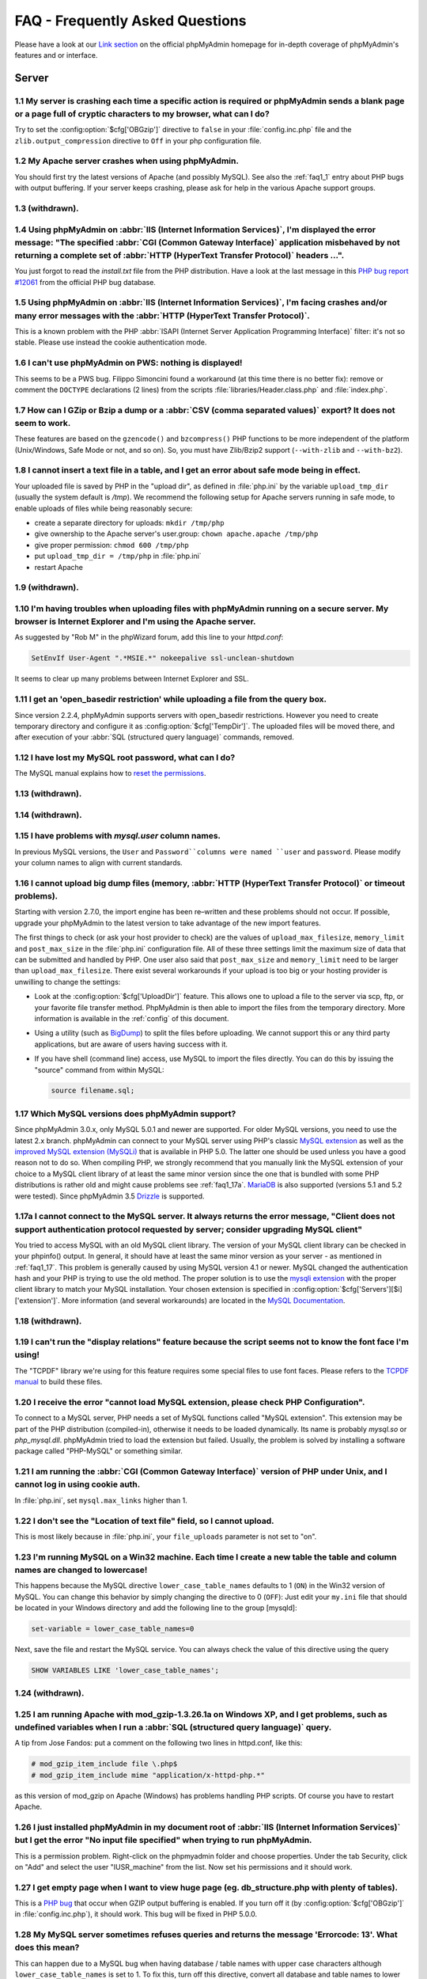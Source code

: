 .. _faq:

FAQ - Frequently Asked Questions
================================

Please have a look at our `Link section
<http://www.phpmyadmin.net/home_page/docs.php>`_ on the official
phpMyAdmin homepage for in-depth coverage of phpMyAdmin's features and
or interface.

.. _faqserver:

Server
++++++

.. _faq1_1:

1.1 My server is crashing each time a specific action is required or phpMyAdmin sends a blank page or a page full of cryptic characters to my browser, what can I do?
---------------------------------------------------------------------------------------------------------------------------------------------------------------------

Try to set the :config:option:`$cfg['OBGzip']`  directive to ``false`` in your :file:`config.inc.php` file
and the ``zlib.output_compression`` directive to ``Off`` in your php
configuration file.

.. _faq1_2:

1.2 My Apache server crashes when using phpMyAdmin.
---------------------------------------------------

You should first try the latest versions of Apache (and possibly
MySQL). See also the :ref:`faq1_1` entry about PHP bugs with output
buffering. If your server keeps crashing, please ask for help in the
various Apache support groups.

.. _faq1_3:

1.3 (withdrawn).
----------------

.. _faq1_4:

1.4 Using phpMyAdmin on :abbr:`IIS (Internet Information Services)`, I'm displayed the error message: "The specified :abbr:`CGI (Common Gateway Interface)` application misbehaved by not returning a complete set of :abbr:`HTTP (HyperText Transfer Protocol)` headers ...".
------------------------------------------------------------------------------------------------------------------------------------------------------------------------------------------------------------------------------------------------------------------------------

You just forgot to read the *install.txt* file from the PHP
distribution. Have a look at the last message in this `PHP bug report #12061
<http://bugs.php.net/bug.php?id=12061>`_ from the official PHP bug
database.

.. _faq1_5:

1.5 Using phpMyAdmin on :abbr:`IIS (Internet Information Services)`, I'm facing crashes and/or many error messages with the :abbr:`HTTP (HyperText Transfer Protocol)`.
-----------------------------------------------------------------------------------------------------------------------------------------------------------------------

This is a known problem with the PHP :abbr:`ISAPI (Internet Server
Application Programming Interface)` filter: it's not so stable. Please
use instead the cookie authentication mode.

.. _faq1_6:

1.6 I can't use phpMyAdmin on PWS: nothing is displayed!
--------------------------------------------------------

This seems to be a PWS bug. Filippo Simoncini found a workaround (at
this time there is no better fix): remove or comment the ``DOCTYPE``
declarations (2 lines) from the scripts :file:`libraries/Header.class.php`
and :file:`index.php`.

.. _faq1_7:

1.7 How can I GZip or Bzip a dump or a :abbr:`CSV (comma separated values)` export? It does not seem to work.
-------------------------------------------------------------------------------------------------------------

These features are based on the ``gzencode()`` and ``bzcompress()``
PHP functions to be more independent of the platform (Unix/Windows,
Safe Mode or not, and so on). So, you must have Zlib/Bzip2 support
(``--with-zlib`` and ``--with-bz2``).

.. _faq1_8:

1.8 I cannot insert a text file in a table, and I get an error about safe mode being in effect.
-----------------------------------------------------------------------------------------------

Your uploaded file is saved by PHP in the "upload dir", as defined in
:file:`php.ini` by the variable ``upload_tmp_dir`` (usually the system
default is */tmp*). We recommend the following setup for Apache
servers running in safe mode, to enable uploads of files while being
reasonably secure:

* create a separate directory for uploads: ``mkdir /tmp/php``
* give ownership to the Apache server's user.group: ``chown
  apache.apache /tmp/php``
* give proper permission: ``chmod 600 /tmp/php``
* put ``upload_tmp_dir = /tmp/php`` in :file:`php.ini`
* restart Apache

.. _faq1_9:

1.9 (withdrawn).
----------------

.. _faq1_10:

1.10 I'm having troubles when uploading files with phpMyAdmin running on a secure server. My browser is Internet Explorer and I'm using the Apache server.
----------------------------------------------------------------------------------------------------------------------------------------------------------

As suggested by "Rob M" in the phpWizard forum, add this line to your
*httpd.conf*:

.. code-block:: apache

    SetEnvIf User-Agent ".*MSIE.*" nokeepalive ssl-unclean-shutdown

It seems to clear up many problems between Internet Explorer and SSL.

.. _faq1_11:

1.11 I get an 'open\_basedir restriction' while uploading a file from the query box.
------------------------------------------------------------------------------------

Since version 2.2.4, phpMyAdmin supports servers with open\_basedir
restrictions. However you need to create temporary directory and
configure it as :config:option:`$cfg['TempDir']`. The uploaded files will be
moved there, and after execution of your :abbr:`SQL (structured query
language)` commands, removed.

.. _faq1_12:

1.12 I have lost my MySQL root password, what can I do?
-------------------------------------------------------

The MySQL manual explains how to `reset the permissions
<http://dev.mysql.com/doc/mysql/en/resetting-permissions.html>`_.

.. _faq1_13:

1.13 (withdrawn).
-----------------

.. _faq1_14:

1.14 (withdrawn).
-----------------

.. _faq1_15:

1.15 I have problems with *mysql.user* column names.
----------------------------------------------------

In previous MySQL versions, the ``User`` and ``Password``columns were
named ``user`` and ``password``. Please modify your column names to
align with current standards.

.. _faq1_16:

1.16 I cannot upload big dump files (memory, :abbr:`HTTP (HyperText Transfer Protocol)` or timeout problems).
-------------------------------------------------------------------------------------------------------------

Starting with version 2.7.0, the import engine has been re–written and
these problems should not occur. If possible, upgrade your phpMyAdmin
to the latest version to take advantage of the new import features.

The first things to check (or ask your host provider to check) are the
values of ``upload_max_filesize``, ``memory_limit`` and
``post_max_size`` in the :file:`php.ini` configuration file. All of these
three settings limit the maximum size of data that can be submitted
and handled by PHP. One user also said that ``post_max_size`` and
``memory_limit`` need to be larger than ``upload_max_filesize``.
There exist several workarounds if your upload is too big or your
hosting provider is unwilling to change the settings:

* Look at the :config:option:`$cfg['UploadDir']` feature. This allows one to upload a file to the server
  via scp, ftp, or your favorite file transfer method. PhpMyAdmin is
  then able to import the files from the temporary directory. More
  information is available in the :ref:`config`  of this document.
* Using a utility (such as `BigDump
  <http://www.ozerov.de/bigdump.php>`_) to split the files before
  uploading. We cannot support this or any third party applications, but
  are aware of users having success with it.
* If you have shell (command line) access, use MySQL to import the files
  directly. You can do this by issuing the "source" command from within
  MySQL:

  .. code-block:: sql

    source filename.sql;

.. _faq1_17:

1.17 Which MySQL versions does phpMyAdmin support?
--------------------------------------------------

Since phpMyAdmin 3.0.x, only MySQL 5.0.1 and newer are supported. For
older MySQL versions, you need to use the latest 2.x branch.
phpMyAdmin can connect to your MySQL server using PHP's classic `MySQL
extension <http://php.net/mysql>`_ as well as the `improved MySQL
extension (MySQLi) <http://php.net/mysqli>`_ that is available in PHP
5.0. The latter one should be used unless you have a good reason not
to do so. When compiling PHP, we strongly recommend that you manually
link the MySQL extension of your choice to a MySQL client library of
at least the same minor version since the one that is bundled with
some PHP distributions is rather old and might cause problems see
:ref:`faq1_17a`. `MariaDB <http://mariadb.org/>`_ is also supported
(versions 5.1 and 5.2 were tested). Since phpMyAdmin 3.5 `Drizzle
<http://www.drizzle.org/>`_ is supported.

.. _faq1_17a:

1.17a I cannot connect to the MySQL server. It always returns the error message, "Client does not support authentication protocol requested by server; consider upgrading MySQL client"
---------------------------------------------------------------------------------------------------------------------------------------------------------------------------------------

You tried to access MySQL with an old MySQL client library. The
version of your MySQL client library can be checked in your phpinfo()
output. In general, it should have at least the same minor version as
your server - as mentioned in :ref:`faq1_17`. This problem is
generally caused by using MySQL version 4.1 or newer. MySQL changed
the authentication hash and your PHP is trying to use the old method.
The proper solution is to use the `mysqli extension
<http://www.php.net/mysqli>`_ with the proper client library to match
your MySQL installation. Your chosen extension is specified in 
:config:option:`$cfg['Servers'][$i]['extension']`. More
information (and several workarounds) are located in the `MySQL
Documentation <http://dev.mysql.com/doc/mysql/en/old-client.html>`_.

.. _faq1_18:

1.18 (withdrawn).
-----------------

.. _faq1_19:

1.19 I can't run the "display relations" feature because the script seems not to know the font face I'm using!
--------------------------------------------------------------------------------------------------------------

The "TCPDF" library we're using for this feature requires some special
files to use font faces. Please refers to the `TCPDF manual
<http://www.tcpdf.org/>`_ to build these files.

.. _faqmysql:

1.20 I receive the error "cannot load MySQL extension, please check PHP Configuration".
---------------------------------------------------------------------------------------

To connect to a MySQL server, PHP needs a set of MySQL functions
called "MySQL extension". This extension may be part of the PHP
distribution (compiled-in), otherwise it needs to be loaded
dynamically. Its name is probably *mysql.so* or *php\_mysql.dll*.
phpMyAdmin tried to load the extension but failed. Usually, the
problem is solved by installing a software package called "PHP-MySQL"
or something similar.

.. _faq1_21:

1.21 I am running the :abbr:`CGI (Common Gateway Interface)` version of PHP under Unix, and I cannot log in using cookie auth.
------------------------------------------------------------------------------------------------------------------------------

In :file:`php.ini`, set ``mysql.max_links`` higher than 1.

.. _faq1_22:

1.22 I don't see the "Location of text file" field, so I cannot upload.
-----------------------------------------------------------------------

This is most likely because in :file:`php.ini`, your ``file_uploads``
parameter is not set to "on".

.. _faq1_23:

1.23 I'm running MySQL on a Win32 machine. Each time I create a new table the table and column names are changed to lowercase!
------------------------------------------------------------------------------------------------------------------------------

This happens because the MySQL directive ``lower_case_table_names``
defaults to 1 (``ON``) in the Win32 version of MySQL. You can change
this behavior by simply changing the directive to 0 (``OFF``): Just
edit your ``my.ini`` file that should be located in your Windows
directory and add the following line to the group [mysqld]:

.. code-block:: ini

    set-variable = lower_case_table_names=0

Next, save the file and restart the MySQL service. You can always
check the value of this directive using the query

.. code-block:: sql

    SHOW VARIABLES LIKE 'lower_case_table_names';

.. _faq1_24:

1.24 (withdrawn).
-----------------

.. _faq1_25:

1.25 I am running Apache with mod\_gzip-1.3.26.1a on Windows XP, and I get problems, such as undefined variables when I run a :abbr:`SQL (structured query language)` query.
----------------------------------------------------------------------------------------------------------------------------------------------------------------------------

A tip from Jose Fandos: put a comment on the following two lines in
httpd.conf, like this:

.. code-block:: apache

    
    # mod_gzip_item_include file \.php$
    # mod_gzip_item_include mime "application/x-httpd-php.*"

as this version of mod\_gzip on Apache (Windows) has problems handling
PHP scripts. Of course you have to restart Apache.

.. _faq1_26:

1.26 I just installed phpMyAdmin in my document root of :abbr:`IIS (Internet Information Services)` but I get the error "No input file specified" when trying to run phpMyAdmin.
--------------------------------------------------------------------------------------------------------------------------------------------------------------------------------

This is a permission problem. Right-click on the phpmyadmin folder and
choose properties. Under the tab Security, click on "Add" and select
the user "IUSR\_machine" from the list. Now set his permissions and it
should work.

.. _faq1_27:

1.27 I get empty page when I want to view huge page (eg. db\_structure.php with plenty of tables).
--------------------------------------------------------------------------------------------------

This is a `PHP bug <http://bugs.php.net/21079>`_ that occur when GZIP
output buffering is enabled. If you turn off it (by :config:option:`$cfg['OBGzip']` in
:file:`config.inc.php`), it should work. This bug will be fixed in PHP
5.0.0.

.. _faq1_28:

1.28 My MySQL server sometimes refuses queries and returns the message 'Errorcode: 13'. What does this mean?
------------------------------------------------------------------------------------------------------------

This can happen due to a MySQL bug when having database / table names
with upper case characters although ``lower_case_table_names`` is
set to 1. To fix this, turn off this directive, convert all database
and table names to lower case and turn it on again. Alternatively,
there's a bug-fix available starting with MySQL 3.23.56 /
4.0.11-gamma.

.. _faq1_29:

1.29 When I create a table or modify a column, I get an error and the columns are duplicated.
---------------------------------------------------------------------------------------------

It is possible to configure Apache in such a way that PHP has problems
interpreting .php files.

The problems occur when two different (and conflicting) set of
directives are used:

.. code-block:: apache

    
    SetOutputFilter PHP
    SetInputFilter PHP

and

.. code-block:: apache

    AddType application/x-httpd-php .php

In the case we saw, one set of directives was in
``/etc/httpd/conf/httpd.conf``, while the other set was in
``/etc/httpd/conf/addon-modules/php.conf``. The recommended way is
with ``AddType``, so just comment out the first set of lines and
restart Apache:

.. code-block:: apache

    
    #SetOutputFilter PHP
    #SetInputFilter PHP

.. _faq1_30:

1.30 I get the error "navigation.php: Missing hash".
----------------------------------------------------

This problem is known to happen when the server is running Turck
MMCache but upgrading MMCache to version 2.3.21 solves the problem.

.. _faq1_31:

1.31 Does phpMyAdmin support php5?
----------------------------------

Yes.

Since release 3.0 only PHP 5.2 and newer. For older PHP versions 2.9
branch is still maintained.

.. _faq1_32:

1.32 Can I use :abbr:`HTTP (HyperText Transfer Protocol)` authentication with :abbr:`IIS (Internet Information Services)`?
--------------------------------------------------------------------------------------------------------------------------

Yes. This procedure was tested with phpMyAdmin 2.6.1, PHP 4.3.9 in
:abbr:`ISAPI (Internet Server Application Programming Interface)` mode
under :abbr:`IIS (Internet Information Services)` 5.1.

#. In your :file:`php.ini` file, set ``cgi.rfc2616_headers = 0``
#. In ``Web Site Properties -> File/Directory Security -> Anonymous
   Access`` dialog box, check the ``Anonymous access`` checkbox and
   uncheck any other checkboxes (i.e. uncheck ``Basic authentication``,
   ``Integrated Windows authentication``, and ``Digest`` if it's
   enabled.) Click ``OK``.
#. In ``Custom Errors``, select the range of ``401;1`` through ``401;5``
   and click the ``Set to Default`` button.

.. _faq1_33:

1.33 (withdrawn).
-----------------

.. _faq1_34:

1.34 Can I access directly to database or table pages?
------------------------------------------------------

Yes. Out of the box, you can use :abbr:`URL (Uniform Resource
Locator)` like http://server/phpMyAdmin/index.php?server=X&db=databas
e&table=table&target=script. For ``server`` you use the server number
which refers to the order of the server paragraph in
:file:`config.inc.php`. Table and script parts are optional. If you want
http://server/phpMyAdmin/database[/table][/script] :abbr:`URL (Uniform
Resource Locator)`, you need to do some configuration. Following
lines apply only for `Apache <http://httpd.apache.org>`_ web server.
First make sure, that you have enabled some features within global
configuration. You need ``Options FollowSymLinks`` and ``AllowOverride
FileInfo`` enabled for directory where phpMyAdmin is installed and you
need mod\_rewrite to be enabled. Then you just need to create
following :term:`.htaccess` file in root folder of phpMyAdmin installation (don't
forget to change directory name inside of it):

.. code-block:: apache

    
    RewriteEngine On
    RewriteBase /path_to_phpMyAdmin
    RewriteRule ^([a-zA-Z0-9_]+)/([a-zA-Z0-9_]+)/([a-z_]+\.php)$ index.php?db=$1&table=$2&target=$3 [R]
    RewriteRule ^([a-zA-Z0-9_]+)/([a-z_]+\.php)$ index.php?db=$1&target=$2 [R]
    RewriteRule ^([a-zA-Z0-9_]+)/([a-zA-Z0-9_]+)$ index.php?db=$1&table=$2 [R]
    RewriteRule ^([a-zA-Z0-9_]+)$ index.php?db=$1 [R]

.. _faq1_35:

1.35 Can I use :abbr:`HTTP (HyperText Transfer Protocol)` authentication with Apache :abbr:`CGI (Common Gateway Interface)`?
----------------------------------------------------------------------------------------------------------------------------

Yes. However you need to pass authentication variable to :abbr:`CGI
(Common Gateway Interface)` using following rewrite rule:

.. code-block:: apache

    
    RewriteEngine On
    RewriteRule .* - [E=REMOTE_USER:%{HTTP:Authorization},L]

.. _faq1_36:

1.36 I get an error "500 Internal Server Error".
------------------------------------------------

There can be many explanations to this and a look at your server's
error log file might give a clue.

.. _faq1_37:

1.37 I run phpMyAdmin on cluster of different machines and password encryption in cookie auth doesn't work.
-----------------------------------------------------------------------------------------------------------

If your cluster consist of different architectures, PHP code used for
encryption/decryption won't work correct. This is caused by use of
pack/unpack functions in code. Only solution is to use mcrypt
extension which works fine in this case.

.. _faq1_38:

1.38 Can I use phpMyAdmin on a server on which Suhosin is enabled?
------------------------------------------------------------------

Yes but the default configuration values of Suhosin are known to cause
problems with some operations, for example editing a table with many
columns and no primary key or with textual primary key.

Suhosin configuration might lead to malfunction in some cases and it
can not be fully avoided as phpMyAdmin is kind of application which
needs to transfer big amounts of columns in single HTTP request, what
is something what Suhosin tries to prevent. Generally all
``suhosin.request.\*``, ``suhosin.post.\*`` and ``suhosin.get.\*``
directives can have negative effect on phpMyAdmin usability. You can
always find in your error logs which limit did cause dropping of
variable, so you can diagnose the problem and adjust matching
configuration variable.

The default values for most Suhosin configuration options will work in
most scenarios, however you might want to adjust at least following
parameters:

* `suhosin.request.max\_vars <http://www.hardened-
  php.net/suhosin/configuration.html#suhosin.request.max_vars>`_ should
  be increased (eg. 2048)
* `suhosin.post.max\_vars <http://www.hardened-
  php.net/suhosin/configuration.html#suhosin.post.max_vars>`_ should be
  increased (eg. 2048)
* `suhosin.request.max\_array\_index\_length <http://www.hardened-php.ne
  t/suhosin/configuration.html#suhosin.request.max_array_index_length>`_
  should be increased (eg. 256)
* `suhosin.post.max\_array\_index\_length <http://www.hardened-php.net/s
  uhosin/configuration.html#suhosin.post.max_array_index_length>`_
  should be increased (eg. 256)
* `suhosin.request.max\_totalname\_length <http://www.hardened-php.net/s
  uhosin/configuration.html#suhosin.request.max_totalname_length>`_
  should be increased (eg. 8192)
* `suhosin.post.max\_totalname\_length <http://www.hardened-php.net/suho
  sin/configuration.html#suhosin.post.max_totalname_length>`_ should be
  increased (eg. 8192)
* `suhosin.get.max\_value\_length <http://www.hardened-
  php.net/suhosin/configuration.html#suhosin.get.max_value_length>`_
  should be increased (eg. 1024)
* `suhosin.sql.bailout\_on\_error <http://www.hardened-
  php.net/suhosin/configuration.html#suhosin.sql.bailout_on_error>`_
  needs to be disabled (the default)
* `suhosin.log.\* <http://www.hardened-
  php.net/suhosin/configuration.html#logging_configuration>`_ should not
  include :abbr:`SQL (structured query language)`, otherwise you get big
  slowdown

You can also disable the warning using the :config:option:`$cfg['SuhosinDisableWarning']`.

.. _faq1_39:

1.39 When I try to connect via https, I can log in, but then my connection is redirected back to http. What can cause this behavior?
------------------------------------------------------------------------------------------------------------------------------------

Be sure that you have enabled ``SSLOptions`` and ``StdEnvVars`` in
your Apache configuration. See
<http://httpd.apache.org/docs/2.0/mod/mod_ssl.html#ssloptions>.

.. _faq1_40:

1.40 When accessing phpMyAdmin via an Apache reverse proxy, cookie login does not work.
---------------------------------------------------------------------------------------

To be able to use cookie auth Apache must know that it has to rewrite
the set-cookie headers. Example from the Apache 2.2 documentation:

.. code-block:: apache

    
    ProxyPass /mirror/foo/ http://backend.example.com/
    ProxyPassReverse /mirror/foo/ http://backend.example.com/
    ProxyPassReverseCookieDomain backend.example.com public.example.com
    ProxyPassReverseCookiePath / /mirror/foo/

Note: if the backend url looks like http://host/~user/phpmyadmin, the
tilde (~) must be url encoded as %7E in the ProxyPassReverse\* lines.
This is not specific to phpmyadmin, it's just the behavior of Apache.

.. code-block:: apache

    
    ProxyPass /mirror/foo/ http://backend.example.com/~user/phpmyadmin
    ProxyPassReverse /mirror/foo/
    http://backend.example.com/%7Euser/phpmyadmin
    ProxyPassReverseCookiePath /%7Euser/phpmyadmin /mirror/foo

.. seealso:: <http://httpd.apache.org/docs/2.2/mod/mod_proxy.html>

.. _faq1_41:

1.41 When I view a database and ask to see its privileges, I get an error about an unknown column.
--------------------------------------------------------------------------------------------------

The MySQL server's privilege tables are not up to date, you need to
run the :command:`mysql_upgrade` command on the server.

.. _faq1_42:

1.42 How can I prevent robots from accessing phpMyAdmin?
--------------------------------------------------------

You can add various rules to :term:`.htaccess` to filter access based on user agent
field. This is quite easy to circumvent, but could prevent at least
some robots accessing your installation.

.. code-block:: apache

    
    RewriteEngine on
    
    # Allow only GET and POST verbs
    RewriteCond %{REQUEST_METHOD} !^(GET|POST)$ [NC,OR]
    
    # Ban Typical Vulnerability Scanners and others
    # Kick out Script Kiddies
    RewriteCond %{HTTP_USER_AGENT} ^(java|curl|wget).* [NC,OR]
    RewriteCond %{HTTP_USER_AGENT} ^.*(libwww-perl|curl|wget|python|nikto|wkito|pikto|scan|acunetix).* [NC,OR]
    RewriteCond %{HTTP_USER_AGENT} ^.*(winhttp|HTTrack|clshttp|archiver|loader|email|harvest|extract|grab|miner).* [NC,OR]
    
    # Ban Search Engines, Crawlers to your administrative panel
    # No reasons to access from bots
    # Ultimately Better than the useless robots.txt
    # Did google respect robots.txt?
    # Try google: intitle:phpMyAdmin intext:"Welcome to phpMyAdmin *.*.*" intext:"Log in" -wiki -forum -forums -questions intext:"Cookies must be enabled"
    RewriteCond %{HTTP_USER_AGENT} ^.*(AdsBot-Google|ia_archiver|Scooter|Ask.Jeeves|Baiduspider|Exabot|FAST.Enterprise.Crawler|FAST-WebCrawler|www\.neomo\.de|Gigabot|Mediapartners-Google|Google.Desktop|Feedfetcher-Google|Googlebot|heise-IT-Markt-Crawler|heritrix|ibm.com\cs/crawler|ICCrawler|ichiro|MJ12bot|MetagerBot|msnbot-NewsBlogs|msnbot|msnbot-media|NG-Search|lucene.apache.org|NutchCVS|OmniExplorer_Bot|online.link.validator|psbot0|Seekbot|Sensis.Web.Crawler|SEO.search.Crawler|Seoma.\[SEO.Crawler\]|SEOsearch|Snappy|www.urltrends.com|www.tkl.iis.u-tokyo.ac.jp/~crawler|SynooBot|crawleradmin.t-info@telekom.de|TurnitinBot|voyager|W3.SiteSearch.Crawler|W3C-checklink|W3C_Validator|www.WISEnutbot.com|yacybot|Yahoo-MMCrawler|Yahoo\!.DE.Slurp|Yahoo\!.Slurp|YahooSeeker).* [NC]
    RewriteRule .* - [F]

.. _faqconfig:

Configuration
+++++++++++++

.. _faq2_1:

2.1 The error message "Warning: Cannot add header information - headers already sent by ..." is displayed, what's the problem?
------------------------------------------------------------------------------------------------------------------------------

Edit your :file:`config.inc.php` file and ensure there is nothing (I.E. no
blank lines, no spaces, no characters...) neither before the ``<?php``
tag at the beginning, neither after the ``?>`` tag at the end. We also
got a report from a user under :abbr:`IIS (Internet Information
Services)`, that used a zipped distribution kit: the file
:file:`libraries/Config.class.php` contained an end-of-line character (hex
0A) at the end; removing this character cleared his errors.

.. _faq2_2:

2.2 phpMyAdmin can't connect to MySQL. What's wrong?
----------------------------------------------------

Either there is an error with your PHP setup or your username/password
is wrong. Try to make a small script which uses mysql\_connect and see
if it works. If it doesn't, it may be you haven't even compiled MySQL
support into PHP.

.. _faq2_3:

2.3 The error message "Warning: MySQL Connection Failed: Can't connect to local MySQL server through socket '/tmp/mysql.sock' (111) ..." is displayed. What can I do?
---------------------------------------------------------------------------------------------------------------------------------------------------------------------

For RedHat users, Harald Legner suggests this on the mailing list:

On my RedHat-Box the socket of MySQL is */var/lib/mysql/mysql.sock*.
In your :file:`php.ini` you will find a line

.. code-block:: ini

    mysql.default_socket = /tmp/mysql.sock

change it to

.. code-block:: ini

    mysql.default_socket = /var/lib/mysql/mysql.sock

Then restart apache and it will work.

Here is a fix suggested by Brad Ummer:

* First, you need to determine what socket is being used by MySQL. To do
  this, telnet to your server and go to the MySQL bin directory. In this
  directory there should be a file named *mysqladmin*. Type
  ``./mysqladmin variables``, and this should give you a bunch of info
  about your MySQL server, including the socket (*/tmp/mysql.sock*, for
  example).
* Then, you need to tell PHP to use this socket. To do this in
  phpMyAdmin, you need to complete the socket information in the
  :file:`config.inc.php`. For example:
  :config:option:`$cfg['Servers'][$i]['socket']`  Please also make sure that
  the permissions of this file allow to be readable by your webserver (i.e.
  '0755').

Have also a look at the `corresponding section of the MySQL
documentation <http://dev.mysql.com/doc/en/can-not-connect-to-
server.html>`_.

.. _faq2_4:

2.4 Nothing is displayed by my browser when I try to run phpMyAdmin, what can I do?
-----------------------------------------------------------------------------------

Try to set the :config:option:`$cfg['OBGzip']` directive to ``false`` in the phpMyAdmin configuration
file. It helps sometime. Also have a look at your PHP version number:
if it contains "b" or "alpha" it means you're running a testing
version of PHP. That's not a so good idea, please upgrade to a plain
revision.

.. _faq2_5:

2.5 Each time I want to insert or change a row or drop a database or a table, an error 404 (page not found) is displayed or, with :abbr:`HTTP (HyperText Transfer Protocol)` or cookie authentication, I'm asked to log in again. What's wrong?
-----------------------------------------------------------------------------------------------------------------------------------------------------------------------------------------------------------------------------------------------

Check the value you set for the :config:option:`$cfg['PmaAbsoluteUri']` directive in the phpMyAdmin
configuration file.

.. _faq2_6:

2.6 I get an "Access denied for user: 'root@localhost' (Using password: YES)"-error when trying to access a MySQL-Server on a host which is port-forwarded for my localhost.
----------------------------------------------------------------------------------------------------------------------------------------------------------------------------

When you are using a port on your localhost, which you redirect via
port-forwarding to another host, MySQL is not resolving the localhost
as expected. Erik Wasser explains: The solution is: if your host is
"localhost" MySQL (the command line tool :command:`mysql` as well) always
tries to use the socket connection for speeding up things. And that
doesn't work in this configuration with port forwarding. If you enter
"127.0.0.1" as hostname, everything is right and MySQL uses the
:abbr:`TCP (Transmission Control Protocol)` connection.

.. _faqthemes:

2.7 Using and creating themes
-----------------------------

Themes are configured with :config:option:`$cfg['ThemePath']`,
:config:option:`$cfg['ThemeManager']` and :config:option:`$cfg['ThemeDefault']`.  
Under :config:option:`$cfg['ThemePath']`, you should not delete the
directory ``pmahomme`` or its underlying structure, because this is the
system theme used by phpMyAdmin. ``pmahomme`` contains all images and
styles, for backwards compatibility and for all themes that would not
include images or css-files.  If :config:option:`$cfg['ThemeManager']`
is enabled, you can select your favorite theme on the main page. Your selected
theme will be stored in a cookie.

To create a theme:

* make a new subdirectory (for example "your\_theme\_name") under :config:option:`$cfg['ThemePath']` (by
  default ``themes``)
* copy the files and directories from ``pmahomme`` to "your\_theme\_name"
* edit the css-files in "your\_theme\_name/css"
* put your new images in "your\_theme\_name/img"
* edit :file:`layout.inc.php` in "your\_theme\_name"
* edit :file:`info.inc.php` in "your\_theme\_name" to contain your chosen
  theme name, that will be visible in user interface
* make a new screenshot of your theme and save it under
  "your\_theme\_name/screen.png"

In theme directory there is file :file:`info.inc.php` which contains theme
verbose name, theme generation and theme version. These versions and
generations are enumerated from 1 and do not have any direct
dependence on phpMyAdmin version. Themes within same generation should
be backwards compatible - theme with version 2 should work in
phpMyAdmin requiring version 1. Themes with different generation are
incompatible.

If you do not want to use your own symbols and buttons, remove the
directory "img" in "your\_theme\_name". phpMyAdmin will use the
default icons and buttons (from the system-theme ``pmahomme``).

.. _faqmissingparameters:

2.8 I get "Missing parameters" errors, what can I do?
-----------------------------------------------------

Here are a few points to check:

* In :file:`config.inc.php`, try to leave the :config:option:`$cfg['PmaAbsoluteUri']` directive empty. See also
  :ref:`faq4_7`.
* Maybe you have a broken PHP installation or you need to upgrade your
  Zend Optimizer. See <http://bugs.php.net/bug.php?id=31134>.
* If you are using Hardened PHP with the ini directive
  ``varfilter.max_request_variables`` set to the default (200) or
  another low value, you could get this error if your table has a high
  number of columns. Adjust this setting accordingly. (Thanks to Klaus
  Dorninger for the hint).
* In the :file:`php.ini` directive ``arg_separator.input``, a value of ";"
  will cause this error. Replace it with "&;".
* If you are using `Hardened-PHP <http://www.hardened-php.net/>`_, you
  might want to increase `request limits <http://www.hardened-
  php.net/hphp/troubleshooting.html>`_.
* The directory specified in the :file:`php.ini` directive
  ``session.save_path`` does not exist or is read-only.

.. _faq2_9:

2.9 Seeing an upload progress bar
---------------------------------

To be able to see a progress bar during your uploads, your server must
have the `APC <http://pecl.php.net/package/APC>`_ extension, the
`uploadprogress <http://pecl.php.net/package/uploadprogress>`_ one, or
you must be running PHP 5.4.0 or higher. Moreover, the JSON extension
has to be enabled in your PHP.

If using APC, you must set ``apc.rfc1867`` to ``on`` in your :file:`php.ini`.

If using PHP 5.4.0 or higher, you must set
``session.upload_progress.enabled`` to ``1`` in your :file:`php.ini`.

.. _faqlimitations:

Known limitations
+++++++++++++++++

.. _login_bug:

3.1 When using :abbr:`HTTP (HyperText Transfer Protocol)` authentication, a user who logged out can not log in again in with the same nick.
-------------------------------------------------------------------------------------------------------------------------------------------

This is related to the authentication mechanism (protocol) used by
phpMyAdmin. To bypass this problem: just close all the opened browser
windows and then go back to phpMyAdmin. You should be able to log in
again.

.. _faq3_2:

3.2 When dumping a large table in compressed mode, I get a memory limit error or a time limit error.
----------------------------------------------------------------------------------------------------

Compressed dumps are built in memory and because of this are limited
to php's memory limit. For GZip/BZip2 exports this can be overcome
since 2.5.4 using :config:option:`$cfg['CompressOnFly']` (enabled by default).
Zip exports can not be handled this way, so if you need Zip files for larger
dump, you have to use another way.

.. _faq3_3:

3.3 With InnoDB tables, I lose foreign key relationships when I rename a table or a column.
-------------------------------------------------------------------------------------------

This is an InnoDB bug, see <http://bugs.mysql.com/bug.php?id=21704>.

.. _faq3_4:

3.4 I am unable to import dumps I created with the mysqldump tool bundled with the MySQL server distribution.
-------------------------------------------------------------------------------------------------------------

The problem is that older versions of ``mysqldump`` created invalid
comments like this:

.. code-block:: sql

    
    -- MySQL dump 8.22
    --
    -- Host: localhost Database: database
    ---------------------------------------------------------
    -- Server version 3.23.54

The invalid part of the code is the horizontal line made of dashes
that appears once in every dump created with mysqldump. If you want to
run your dump you have to turn it into valid MySQL. This means, you
have to add a whitespace after the first two dashes of the line or add
a # before it:  ``--
-------------------------------------------------------`` or
``#---------------------------------------------------------``

.. _faq3_5:

3.5 When using nested folders there are some multiple hierarchies displayed in a wrong manner?
----------------------------------------------------------------------------------------------

Please note that you should not use the separating string multiple
times without any characters between them, or at the beginning/end of
your table name. If you have to, think about using another
TableSeparator or disabling that feature

.. seealso:: :config:option:`$cfg['NavigationTreeTableSeparator']`

.. _faq3_6:

3.6 What is currently not supported in phpMyAdmin about InnoDB?
---------------------------------------------------------------

In Relation view, being able to choose a table in another database, or
having more than one index column in the foreign key. In Query-by-
example (Query), automatic generation of the query LEFT JOIN from the
foreign table.

.. _faq3_7:

3.7 I have table with many (100+) columns and when I try to browse table I get series of errors like "Warning: unable to parse url". How can this be fixed?
-----------------------------------------------------------------------------------------------------------------------------------------------------------

Your table neither have a primary key nor an unique one, so we must
use a long expression to identify this row. This causes problems to
parse\_url function. The workaround is to create a primary or unique
key.

.. _faq3_8:

3.8 I cannot use (clickable) HTML-forms in columns where I put a MIME-Transformation onto!
------------------------------------------------------------------------------------------

Due to a surrounding form-container (for multi-row delete checkboxes),
no nested forms can be put inside the table where phpMyAdmin displays
the results. You can, however, use any form inside of a table if keep
the parent form-container with the target to tbl\_row\_delete.php and
just put your own input-elements inside. If you use a custom submit
input field, the form will submit itself to the displaying page again,
where you can validate the $HTTP\_POST\_VARS in a transformation. For
a tutorial on how to effectively use transformations, see our `Link
section <http://www.phpmyadmin.net/home_page/docs.php>`_ on the
official phpMyAdmin-homepage.

.. _faq3_9:

3.9 I get error messages when using "--sql\_mode=ANSI" for the MySQL server
---------------------------------------------------------------------------

When MySQL is running in ANSI-compatibility mode, there are some major
differences in how :abbr:`SQL (structured query language)` is structured (see
<http://dev.mysql.com/doc/mysql/en/ansi-mode.html>). Most important of all, the
quote-character (") is interpreted as an identifier quote character and not as
a string quote character, which makes many internal phpMyAdmin operations into
invalid :abbr:`SQL (structured query language)` statements. There is no
workaround to this behaviour.  News to this item will be posted in `Bug report
#816858
<https://sourceforge.net/tracker/index.php?func=detail&aid=816858&group_id=23067&atid=377408>`_

.. _faq3_10:

3.10 Homonyms and no primary key: When the results of a SELECT display more that one column with the same value (for example ``SELECT lastname from employees where firstname like 'A%'`` and two "Smith" values are displayed), if I click Edit I cannot be sure that I am editing the intended row.
-----------------------------------------------------------------------------------------------------------------------------------------------------------------------------------------------------------------------------------------------------------------------------------------------------

Please make sure that your table has a primary key, so that phpMyAdmin
can use it for the Edit and Delete links.

.. _faq3_11:

3.11 The number of rows for InnoDB tables is not correct.
---------------------------------------------------------

phpMyAdmin uses a quick method to get the row count, and this method
only returns an approximate count in the case of InnoDB tables. See
:config:option:`$cfg['MaxExactCount']`
for a way to modify those results, but this could have a serious
impact on performance.

.. _faq3_12:

3.12 (withdrawn).
-----------------

.. _faq3_13:

3.13 I get an error when entering ``USE`` followed by a db name containing an hyphen.
-------------------------------------------------------------------------------------

The tests I have made with MySQL 5.1.49 shows that the API does not
accept this syntax for the USE command.

.. _faq3_14:

3.14 I am not able to browse a table when I don't have the right to SELECT one of the columns.
----------------------------------------------------------------------------------------------

This has been a known limitation of phpMyAdmin since the beginning and
it's not likely to be solved in the future.

.. _faq3_15:

3.15 (withdrawn).
-----------------

.. _faq3_16:

3.16 (withdrawn).
-----------------

.. _faq3_17:

3.17 (withdrawn).
-----------------

.. _faq3_18:

3.18 When I import a :abbr:`CSV (comma separated values)` file that contains multiple tables, they are lumped together into a single table.
-------------------------------------------------------------------------------------------------------------------------------------------

There is no reliable way to differentiate tables in :abbr:`CSV (comma
separated values)` format. For the time being, you will have to break
apart :abbr:`CSV (comma separated values)` files containing multiple
tables.

.. _faq3_19:

3.19 When I import a file and have phpMyAdmin determine the appropriate data structure it only uses int, decimal, and varchar types.
------------------------------------------------------------------------------------------------------------------------------------

Currently, the import type-detection system can only assign these
MySQL types to columns. In future, more will likely be added but for
the time being you will have to edit the structure to your liking
post-import.  Also, you should note the fact that phpMyAdmin will use
the size of the largest item in any given column as the column size
for the appropriate type. If you know you will be adding larger items
to that column then you should manually adjust the column sizes
accordingly. This is done for the sake of efficiency.

.. _faqmultiuser:

ISPs, multi-user installations
++++++++++++++++++++++++++++++

.. _faq4_1:

4.1 I'm an :abbr:`ISP (Internet service provider)`. Can I setup one central copy of phpMyAdmin or do I need to install it for each customer.
--------------------------------------------------------------------------------------------------------------------------------------------

Since version 2.0.3, you can setup a central copy of phpMyAdmin for
all your users. The development of this feature was kindly sponsored
by NetCologne GmbH. This requires a properly setup MySQL user
management and phpMyAdmin :abbr:`HTTP (HyperText Transfer Protocol)`
or cookie authentication. 

.. seealso:: :ref:`authentication_modes`

.. _faq4_2:

4.2 What's the preferred way of making phpMyAdmin secure against evil access.
-----------------------------------------------------------------------------

This depends on your system. If you're running a server which cannot
be accessed by other people, it's sufficient to use the directory
protection bundled with your webserver (with Apache you can use
:term:`.htaccess` files, for example). If other people have telnet access to your
server, you should use phpMyAdmin's :abbr:`HTTP (HyperText Transfer
Protocol)` or cookie authentication features.  Suggestions:

* Your :file:`config.inc.php` file should be ``chmod 660``.
* All your phpMyAdmin files should be chown -R phpmy.apache, where phpmy
  is a user whose password is only known to you, and apache is the group
  under which Apache runs.
* Follow security recommendations for PHP and your webserver.

.. _faq4_3:

4.3 I get errors about not being able to include a file in */lang* or in */libraries*.
--------------------------------------------------------------------------------------

Check :file:`php.ini`, or ask your sysadmin to check it. The
``include_path`` must contain "." somewhere in it, and
``open_basedir``, if used, must contain "." and "./lang" to allow
normal operation of phpMyAdmin.

.. _faq4_4:

4.4 phpMyAdmin always gives "Access denied" when using :abbr:`HTTP (HyperText Transfer Protocol)` authentication.
-----------------------------------------------------------------------------------------------------------------

This could happen for several reasons:

* :config:option:`$cfg['Servers'][$i]['controluser']` and/or :config:option:`$cfg['Servers'][$i]['controlpass']`  are wrong.
* The username/password you specify in the login dialog are invalid.
* You have already setup a security mechanism for the phpMyAdmin-
  directory, eg. a :term:`.htaccess` file. This would interfere with phpMyAdmin's
  authentication, so remove it.

.. _faq4_5:

4.5 Is it possible to let users create their own databases?
-----------------------------------------------------------

Starting with 2.2.5, in the user management page, you can enter a
wildcard database name for a user (for example "joe%"), and put the
privileges you want. For example, adding ``SELECT, INSERT, UPDATE,
DELETE, CREATE, DROP, INDEX, ALTER`` would let a user create/manage
his/her database(s).

.. _faq4_6:

4.6 How can I use the Host-based authentication additions?
----------------------------------------------------------

If you have existing rules from an old :term:`.htaccess` file, you can take them and
add a username between the ``'deny'``/``'allow'`` and ``'from'``
strings. Using the username wildcard of ``'%'`` would be a major
benefit here if your installation is suited to using it. Then you can
just add those updated lines into the
:config:option:`$cfg['Servers'][$i]['AllowDeny']['rules']` array.

If you want a pre-made sample, you can try this fragment. It stops the
'root' user from logging in from any networks other than the private
network :abbr:`IP (Internet Protocol)` blocks.

.. code-block:: php

    
    //block root from logging in except from the private networks
    $cfg['Servers'][$i]['AllowDeny']['order'] = 'deny,allow';
    $cfg['Servers'][$i]['AllowDeny']['rules'] = array(
        'deny root from all',
        'allow root from localhost',
        'allow root from 10.0.0.0/8',
        'allow root from 192.168.0.0/16',
        'allow root from 172.16.0.0/12',
    );

.. _faq4_7:

4.7 Authentication window is displayed more than once, why?
-----------------------------------------------------------

This happens if you are using a :abbr:`URL (Uniform Resource Locator)`
to start phpMyAdmin which is different than the one set in your 
:config:option:`$cfg['PmaAbsoluteUri']`. For
example, a missing "www", or entering with an :abbr:`IP (Internet
Protocol)` address while a domain name is defined in the config file.

.. _faq4_8:

4.8 Which parameters can I use in the URL that starts phpMyAdmin?
-----------------------------------------------------------------

When starting phpMyAdmin, you can use the ``db``, ``pma_username``,
``pma_password`` and ``server`` parameters. This last one can contain
either the numeric host index (from ``$i`` of the configuration file)
or one of the host names present in the configuration file. Using
``pma_username`` and ``pma_password`` has been tested along with the
usage of 'cookie' ``auth_type``.

.. _faqbrowsers:

Browsers or client OS
+++++++++++++++++++++

.. _faq5_1:

5.1 I get an out of memory error, and my controls are non-functional, when trying to create a table with more than 14 columns.
------------------------------------------------------------------------------------------------------------------------------

We could reproduce this problem only under Win98/98SE. Testing under
WinNT4 or Win2K, we could easily create more than 60 columns.  A
workaround is to create a smaller number of columns, then come back to
your table properties and add the other columns.

.. _faq5_2:

5.2 With Xitami 2.5b4, phpMyAdmin won't process form fields.
------------------------------------------------------------

This is not a phpMyAdmin problem but a Xitami known bug: you'll face
it with each script/website that use forms. Upgrade or downgrade your
Xitami server.

.. _faq5_3:

5.3 I have problems dumping tables with Konqueror (phpMyAdmin 2.2.2).
---------------------------------------------------------------------

With Konqueror 2.1.1: plain dumps, zip and GZip dumps work ok, except
that the proposed file name for the dump is always 'tbl\_dump.php'.
Bzip2 dumps don't seem to work. With Konqueror 2.2.1: plain dumps
work; zip dumps are placed into the user's temporary directory, so
they must be moved before closing Konqueror, or else they disappear.
GZip dumps give an error message. Testing needs to be done for
Konqueror 2.2.2.

.. _faq5_4:

5.4 I can't use the cookie authentication mode because Internet Explorer never stores the cookies.
--------------------------------------------------------------------------------------------------

MS Internet Explorer seems to be really buggy about cookies, at least
till version 6.

.. _faq5_5:

5.5 In Internet Explorer 5.0, I get JavaScript errors when browsing my rows.
----------------------------------------------------------------------------

Upgrade to at least Internet Explorer 5.5 SP2.

.. _faq5_6:

5.6 In Internet Explorer 5.0, 5.5 or 6.0, I get an error (like "Page not found") when trying to modify a row in a table with many columns, or with a text column
----------------------------------------------------------------------------------------------------------------------------------------------------------------

Your table neither have a primary key nor an unique one, so we must
use a long :abbr:`URL (Uniform Resource Locator)` to identify this
row. There is a limit on the length of the :abbr:`URL (Uniform
Resource Locator)` in those browsers, and this not happen in Netscape,
for example. The workaround is to create a primary or unique key, or
use another browser.

.. _faq5_7:

5.7 I refresh (reload) my browser, and come back to the welcome page.
---------------------------------------------------------------------

Some browsers support right-clicking into the frame you want to
refresh, just do this in the right frame.

.. _faq5_8:

5.8 With Mozilla 0.9.7 I have problems sending a query modified in the query box.
---------------------------------------------------------------------------------

Looks like a Mozilla bug: 0.9.6 was OK. We will keep an eye on future
Mozilla versions.

.. _faq5_9:

5.9 With Mozilla 0.9.? to 1.0 and Netscape 7.0-PR1 I can't type a whitespace in the :abbr:`SQL (structured query language)`-Query edit area: the page scrolls down.
-------------------------------------------------------------------------------------------------------------------------------------------------------------------

This is a Mozilla bug (see bug #26882 at `BugZilla
<http://bugzilla.mozilla.org/>`_).

.. _faq5_10:

5.10 With Netscape 4.75 I get empty rows between each row of data in a :abbr:`CSV (comma separated values)` exported file.
--------------------------------------------------------------------------------------------------------------------------

This is a known Netscape 4.75 bug: it adds some line feeds when
exporting data in octet-stream mode. Since we can't detect the
specific Netscape version, we cannot workaround this bug.

.. _faq5_11:

5.11 Extended-ASCII characters like German umlauts are displayed wrong.
-----------------------------------------------------------------------

Please ensure that you have set your browser's character set to the
one of the language file you have selected on phpMyAdmin's start page.
Alternatively, you can try the auto detection mode that is supported
by the recent versions of the most browsers.

.. _faq5_12:

5.12 :abbr:`Mac (Apple Macintosh)` :abbr:`OS (operating system)` X: Safari browser changes special characters to "?".
---------------------------------------------------------------------------------------------------------------------

This issue has been reported by a :abbr:`OS (operating system)` X
user, who adds that Chimera, Netscape and Mozilla do not have this
problem.

.. _faq5_13:

5.13 With Internet Explorer 5.5 or 6, and :abbr:`HTTP (HyperText Transfer Protocol)` authentication type, I cannot manage two servers: I log in to the first one, then the other one, but if I switch back to the first, I have to log in on each operation.
------------------------------------------------------------------------------------------------------------------------------------------------------------------------------------------------------------------------------------------------------------

This is a bug in Internet Explorer, other browsers do not behave this
way.

.. _faq5_14:

5.14 Using Opera6, I can manage to get to the authentication, but nothing happens after that, only a blank screen.
------------------------------------------------------------------------------------------------------------------

Please upgrade to Opera7 at least.

.. _faq5_15:

5.15 I have display problems with Safari.
-----------------------------------------

Please upgrade to at least version 1.2.3.

.. _faq5_16:

5.16 With Internet Explorer, I get "Access is denied" Javascript errors. Or I cannot make phpMyAdmin work under Windows.
------------------------------------------------------------------------------------------------------------------------

Please check the following points:

* Maybe you have defined your :config:option:`$cfg['PmaAbsoluteUri']` setting in
  :file:`config.inc.php` to an :abbr:`IP (Internet Protocol)` address and
  you are starting phpMyAdmin with a :abbr:`URL (Uniform Resource
  Locator)` containing a domain name, or the reverse situation.
* Security settings in IE and/or Microsoft Security Center are too high,
  thus blocking scripts execution.
* The Windows Firewall is blocking Apache and MySQL. You must allow
  :abbr:`HTTP (HyperText Transfer Protocol)` ports (80 or 443) and MySQL
  port (usually 3306) in the "in" and "out" directions.

.. _faq5_17:

5.17 With Firefox, I cannot delete rows of data or drop a database.
-------------------------------------------------------------------

Many users have confirmed that the Tabbrowser Extensions plugin they
installed in their Firefox is causing the problem.

.. _faq5_18:

5.18 With Konqueror 4.2.x an invalid ``LIMIT`` clause is generated when I browse a table.
-----------------------------------------------------------------------------------------

This happens only when both of these conditions are met: using the
``http`` authentication mode and ``register_globals`` being set to
``On`` on the server. It seems to be a browser-specific problem;
meanwhile use the ``cookie`` authentication mode.

.. _faq5_19:

5.19 I get JavaScript errors in my browser.
-------------------------------------------

Issues have been reported with some combinations of browser
extensions. To troubleshoot, disable all extensions then clear your
browser cache to see if the problem goes away.

.. _faqusing:

Using phpMyAdmin
++++++++++++++++

.. _faq6_1:

6.1 I can't insert new rows into a table / I can't create a table - MySQL brings up a :abbr:`SQL (structured query language)`-error.
------------------------------------------------------------------------------------------------------------------------------------

Examine the :abbr:`SQL (structured query language)` error with care.
Often the problem is caused by specifying a wrong column-type. Common
errors include:

* Using ``VARCHAR`` without a size argument
* Using ``TEXT`` or ``BLOB`` with a size argument

Also, look at the syntax chapter in the MySQL manual to confirm that
your syntax is correct.

.. _faq6_2:

6.2 When I create a table, I set an index for two columns and phpMyAdmin generates only one index with those two columns.
-------------------------------------------------------------------------------------------------------------------------

This is the way to create a multi-columns index. If you want two
indexes, create the first one when creating the table, save, then
display the table properties and click the Index link to create the
other index.

.. _faq6_3:

6.3 How can I insert a null value into my table?
------------------------------------------------

Since version 2.2.3, you have a checkbox for each column that can be
null. Before 2.2.3, you had to enter "null", without the quotes, as
the column's value. Since version 2.5.5, you have to use the checkbox
to get a real NULL value, so if you enter "NULL" this means you want a
literal NULL in the column, and not a NULL value (this works in PHP4).

.. _faq6_4:

6.4 How can I backup my database or table?
------------------------------------------

Click on a database or table name in the navigation panel, the
properties will be displayed. Then on the menu, click "Export", you
can dump the structure, the data, or both. This will generate standard
:abbr:`SQL (structured query language)` statements that can be used to
recreate your database/table.  You will need to choose "Save as file",
so that phpMyAdmin can transmit the resulting dump to your station.
Depending on your PHP configuration, you will see options to compress
the dump. See also the :config:option:`$cfg['ExecTimeLimit']` configuration variable. For additional help on
this subject, look for the word "dump" in this document.

.. _faq6_5:

6.5 How can I restore (upload) my database or table using a dump? How can I run a ".sql" file?
----------------------------------------------------------------------------------------------

Click on a database name in the navigation panel, the properties will
be displayed. Select "Import" from the list of tabs in the right–hand
frame (or ":abbr:`SQL (structured query language)`" if your phpMyAdmin
version is previous to 2.7.0). In the "Location of the text file"
section, type in the path to your dump filename, or use the Browse
button. Then click Go.  With version 2.7.0, the import engine has been
re–written, if possible it is suggested that you upgrade to take
advantage of the new features.  For additional help on this subject,
look for the word "upload" in this document.

.. _faq6_6:

6.6 How can I use the relation table in Query-by-example?
---------------------------------------------------------

Here is an example with the tables persons, towns and countries, all
located in the database mydb. If you don't have a ``pma_relation``
table, create it as explained in the configuration section. Then
create the example tables:

.. code-block:: sql

    
    CREATE TABLE REL_countries (
    country_code char(1) NOT NULL default '',
    description varchar(10) NOT NULL default '',
    PRIMARY KEY (country_code)
    ) TYPE=MyISAM;
    
    INSERT INTO REL_countries VALUES ('C', 'Canada');
    
    CREATE TABLE REL_persons (
    id tinyint(4) NOT NULL auto_increment,
    person_name varchar(32) NOT NULL default '',
    town_code varchar(5) default '0',
    country_code char(1) NOT NULL default '',
    PRIMARY KEY (id)
    ) TYPE=MyISAM;
    
    INSERT INTO REL_persons VALUES (11, 'Marc', 'S', '');
    INSERT INTO REL_persons VALUES (15, 'Paul', 'S', 'C');
    
    CREATE TABLE REL_towns (
    town_code varchar(5) NOT NULL default '0',
    description varchar(30) NOT NULL default '',
    PRIMARY KEY (town_code)
    ) TYPE=MyISAM;
    
    INSERT INTO REL_towns VALUES ('S', 'Sherbrooke');
    INSERT INTO REL_towns VALUES ('M', 'Montréal');

To setup appropriate links and display information:

* on table "REL\_persons" click Structure, then Relation view
* in Links, for "town\_code" choose "REL\_towns->code"
* in Links, for "country\_code" choose "REL\_countries->country\_code"
* on table "REL\_towns" click Structure, then Relation view
* in "Choose column to display", choose "description"
* repeat the two previous steps for table "REL\_countries"

Then test like this:

* Click on your db name in the navigation panel
* Choose "Query"
* Use tables: persons, towns, countries
* Click "Update query"
* In the columns row, choose persons.person\_name and click the "Show"
  tickbox
* Do the same for towns.description and countries.descriptions in the
  other 2 columns
* Click "Update query" and you will see in the query box that the
  correct joins have been generated
* Click "Submit query"

.. _faqdisplay:

6.7 How can I use the "display column" feature?
-----------------------------------------------

Starting from the previous example, create the pma\_table\_info as
explained in the configuration section, then browse your persons
table, and move the mouse over a town code or country code.  See also
:ref:`faq6_21` for an additional feature that "display column"
enables: drop-down list of possible values.

.. _faqpdf:

6.8 How can I produce a :abbr:`PDF (Portable Document Format)` schema of my database?
-------------------------------------------------------------------------------------

First the configuration variables "relation", "table\_coords" and
"pdf\_pages" have to be filled in.  Then you need to think about your
schema layout. Which tables will go on which pages?

* Select your database in the navigation panel.
* Choose "Operations" in the navigation bar at the top.
* Choose "Edit :abbr:`PDF (Portable Document Format)` Pages" near the
  bottom of the page.
* Enter a name for the first :abbr:`PDF (Portable Document Format)` page
  and click Go. If you like, you can use the "automatic layout," which
  will put all your linked tables onto the new page.
* Select the name of the new page (making sure the Edit radio button is
  selected) and click Go.
* Select a table from the list, enter its coordinates and click Save.
  Coordinates are relative; your diagram will be automatically scaled to
  fit the page. When initially placing tables on the page, just pick any
  coordinates -- say, 50x50. After clicking Save, you can then use the
  :ref:`wysiwyg` to position the element correctly.
* When you'd like to look at your :abbr:`PDF (Portable Document
  Format)`, first be sure to click the Save button beneath the list of
  tables and coordinates, to save any changes you made there. Then
  scroll all the way down, select the :abbr:`PDF (Portable Document
  Format)` options you want, and click Go.
* Internet Explorer for Windows may suggest an incorrect filename when
  you try to save a generated :abbr:`PDF (Portable Document Format)`.
  When saving a generated :abbr:`PDF (Portable Document Format)`, be
  sure that the filename ends in ".pdf", for example "schema.pdf".
  Browsers on other operating systems, and other browsers on Windows, do
  not have this problem.

.. _faq6_9:

6.9 phpMyAdmin is changing the type of one of my columns!
---------------------------------------------------------

No, it's MySQL that is doing `silent column type changing
<http://dev.mysql.com/doc/en/silent-column-changes.html>`_.

.. _underscore:

6.10 When creating a privilege, what happens with underscores in the database name?
-----------------------------------------------------------------------------------

If you do not put a backslash before the underscore, this is a
wildcard grant, and the underscore means "any character". So, if the
database name is "john\_db", the user would get rights to john1db,
john2db ... If you put a backslash before the underscore, it means
that the database name will have a real underscore.

.. _faq6_11:

6.11 What is the curious symbol ø in the statistics pages?
----------------------------------------------------------

It means "average".

.. _faqexport:

6.12 I want to understand some Export options.
----------------------------------------------

**Structure:**

* "Add DROP TABLE" will add a line telling MySQL to `drop the table
  <http://dev.mysql.com/doc/mysql/en/drop-table.html>`_, if it already
  exists during the import. It does NOT drop the table after your
  export, it only affects the import file.
* "If Not Exists" will only create the table if it doesn't exist.
  Otherwise, you may get an error if the table name exists but has a
  different structure.
* "Add AUTO\_INCREMENT value" ensures that AUTO\_INCREMENT value (if
  any) will be included in backup.
* "Enclose table and column names with backquotes" ensures that column
  and table names formed with special characters are protected.
* "Add into comments" includes column comments, relations, and MIME
  types set in the pmadb in the dump as :abbr:`SQL (structured query
  language)` comments (*/\* xxx \*/*).

**Data:**

* "Complete inserts" adds the column names on every INSERT command, for
  better documentation (but resulting file is bigger).
* "Extended inserts" provides a shorter dump file by using only once the
  INSERT verb and the table name.
* "Delayed inserts" are best explained in the `MySQL manual - INSERT DELAYED Syntax
  <http://dev.mysql.com/doc/mysql/en/insert-delayed.html>`_.
* "Ignore inserts" treats errors as a warning instead. Again, more info
  is provided in the `MySQL manual - INSERT Syntax
  <http://dev.mysql.com/doc/mysql/en/insert.html>`_, but basically with
  this selected, invalid values are adjusted and inserted rather than
  causing the entire statement to fail.

.. _faq6_13:

6.13 I would like to create a database with a dot in its name.
--------------------------------------------------------------

This is a bad idea, because in MySQL the syntax "database.table" is
the normal way to reference a database and table name. Worse, MySQL
will usually let you create a database with a dot, but then you cannot
work with it, nor delete it.

.. _faqsqlvalidator:

6.14 How do I set up the :abbr:`SQL (structured query language)` Validator?
---------------------------------------------------------------------------

To use SQL Validator, you need PHP with :abbr:`XML (Extensible Markup
Language)`, :abbr:`PCRE (Perl Compatible Regular Expressions)` and
:abbr:`PEAR (PHP Extension and Application Repository)` support. In
addition you need a :abbr:`SOAP (Simple Object Access     Protocol)`
support, either as a PHP extension or as a PEAR SOAP module.

To install :abbr:`PEAR (PHP Extension and Application     Repository)`
:abbr:`SOAP (Simple Object Access     Protocol)` module, run ``"pear
install Net\_Socket Net\_URL HTTP\_Request Mail\_Mime Net\_DIME
SOAP"`` to get the necessary :abbr:`PEAR (PHP Extension and
Application Repository)` modules for usage.

If you use the Validator, you should be aware that any :abbr:`SQL
(structured query language)` statement you submit will be stored
anonymously (database/table/column names, strings, numbers replaced
with generic values). The Mimer :abbr:`SQL (structured query
language)` Validator itself, is © 2001 Upright Database Technology. We
utilize it as free SOAP service.

.. _faq6_15:

6.15 I want to add a BLOB column and put an index on it, but MySQL says "BLOB column '...' used in key specification without a key length".
-------------------------------------------------------------------------------------------------------------------------------------------

The right way to do this, is to create the column without any indexes,
then display the table structure and use the "Create an index" dialog.
On this page, you will be able to choose your BLOB column, and set a
size to the index, which is the condition to create an index on a BLOB
column.

.. _faq6_16:

6.16 How can I simply move in page with plenty editing fields?
--------------------------------------------------------------

You can use :kbd:`Ctrl+arrows` (:kbd:`Option+Arrows` in Safari) for moving on
most pages with many editing fields (table structure changes, row editing,
etc.).

.. _faq6_17:

6.17 Transformations: I can't enter my own mimetype! WTF is this feature then useful for?
-----------------------------------------------------------------------------------------

Slow down :). Defining mimetypes is of no use, if you can't put
transformations on them. Otherwise you could just put a comment on the
column. Because entering your own mimetype will cause serious syntax
checking issues and validation, this introduces a high-risk false-
user-input situation. Instead you have to initialize mimetypes using
functions or empty mimetype definitions. 

Plus, you have a whole overview of available mimetypes. Who knows all those
mimetypes by heart so he/she can enter it at will?

.. _faqbookmark:

6.18 Bookmarks: Where can I store bookmarks? Why can't I see any bookmarks below the query box? What is this variable for?
--------------------------------------------------------------------------------------------------------------------------

Any query you have executed can be stored as a bookmark on the page
where the results are displayed. You will find a button labeled
'Bookmark this query' just at the end of the page. As soon as you have
stored a bookmark, it is related to the database you run the query on.
You can now access a bookmark dropdown on each page, the query box
appears on for that database.

Since phpMyAdmin 2.5.0 you are also able to store variables for the bookmarks.
Just use the string **/\*[VARIABLE]\*/** anywhere in your query. Everything
which is put into the *value* input box on the query box page will replace the
string "/\*[VARIABLE]\*/" in your stored query. Just be aware of that you HAVE
to create a valid query, otherwise your query won't be even able to be stored
in the database. 

Also remember, that everything else
inside the **/\*[VARIABLE]\*/** string for your query will remain the
way it is, but will be stripped of the /\*\*/ chars. So you can use:

.. code-block:: sql

    /\*, [VARIABLE] AS myname \*/
    
which will be expanded to 

.. code-block:: sql

    , VARIABLE as myname
    
in your query, where VARIABLE is the string you entered in the input box. If an
empty string is provided, no replacements are made. 

A more complex example. Say you have stored
this query: 

.. code-block:: sql

    SELECT Name, Address FROM addresses WHERE 1 /\* AND Name LIKE '%[VARIABLE]%' \*/
    
Say, you now enter "phpMyAdmin" as the variable for the stored query, the full
query will be: 

.. code-block:: sql

    SELECT Name, Address FROM addresses WHERE 1 AND Name LIKE '%phpMyAdmin%'

You can use multiple occurrences of **/\*[VARIABLE]\*/** in a single query
(that is, multiple occurrences of the *same* variable). 

**NOTE THE ABSENCE OF SPACES** inside the "/\*\*/" construct. Any spaces
inserted there will be later also inserted as spaces in your query and may lead
to unexpected results especially when using the variable expansion inside of a
"LIKE ''" expression. 

Your initial query which is going to be stored as a bookmark has to yield at
least one result row so you can store the bookmark. You may have that to work
around using well positioned "/\*\*/" comments.

.. _faq6_19:

6.19 How can I create simple LATEX document to include exported table?
----------------------------------------------------------------------

You can simply include table in your L:sup:`A`T:sub:`*E*`X documents,
minimal sample document should look like following one (assuming you
have table exported in file ``table.tex``):

.. code-block:: tex

    
    \documentclass{article} % or any class you want
    \usepackage{longtable}  % for displaying table
    \begin{document}        % start of document
    \include{table}         % including exported table
    \end{document}          % end of document

.. _faq6_20:

6.20 I see a lot of databases which are not mine, and cannot access them.
-------------------------------------------------------------------------

You have one of these global privileges: CREATE TEMPORARY TABLES, SHOW
DATABASES, LOCK TABLES. Those privileges also enable users to see all
the database names. See this `MySQL bug report #179
<http://bugs.mysql.com/179>`_. So if your users do not need those
privileges, you can remove them and their databases list will shorten.

.. _faq6_21:

6.21 In edit/insert mode, how can I see a list of possible values for a column, based on some foreign table?
------------------------------------------------------------------------------------------------------------

You have to setup appropriate links between the tables, and also setup
the "display column" in the foreign table. See :ref:`faq6_6` for an
example. Then, if there are 100 values or less in the foreign table, a
drop-down list of values will be available. You will see two lists of
values, the first list containing the key and the display column, the
second list containing the display column and the key. The reason for
this is to be able to type the first letter of either the key or the
display column. For 100 values or more, a distinct window will appear,
to browse foreign key values and choose one. To change the default
limit of 100, see :config:option:`$cfg['ForeignKeyMaxLimit']`.


.. _faq6_22:

6.22 Bookmarks: Can I execute a default bookmark automatically when entering Browse mode for a table?
-----------------------------------------------------------------------------------------------------

Yes. If a bookmark has the same label as a table name and it's not a
public bookmark, it will be executed.

.. _faq6_23:

6.23 Export: I heard phpMyAdmin can export Microsoft Excel files?
-----------------------------------------------------------------

You can use :abbr:`CSV (comma separated values)` for Microsoft Excel,
which works out of the box. Since phpMyAdmin 3.4.5 support for direct
export to Microsoft Excel version 97 and newer was dropped.

.. _faq6_24:

6.24 Now that phpMyAdmin supports native MySQL 4.1.x column comments, what happens to my column comments stored in pmadb?
-------------------------------------------------------------------------------------------------------------------------

Automatic migration of a table's pmadb-style column comments to the
native ones is done whenever you enter Structure page for this table.

.. _faq6_25:

6.25 (withdrawn).
-----------------

.. _faq6_26:

6.26 How can I select a range of rows?
--------------------------------------

Click the first row of the range, hold the shift key and click the
last row of the range. This works everywhere you see rows, for example
in Browse mode or on the Structure page.

.. _faq6_27:

6.27 What format strings can I use?
-----------------------------------

In all places where phpMyAdmin accepts format strings, you can use
``@VARIABLE@`` expansion and `strftime <http://php.net/strftime>`_
format strings. The expanded variables depend on a context (for
example, if you haven't chosen a table, you can not get the table
name), but the following variables can be used:

``@HTTP_HOST@``
    HTTP host that runs phpMyAdmin
``@SERVER@``
    MySQL server name
``@VERBOSE@``
    Verbose MySQL server name as defined in :config:option:`$cfg['Servers'][$i]['verbose']`
``@VSERVER@``
    Verbose MySQL server name if set, otherwise normal
``@DATABASE@``
    Currently opened database
``@TABLE@``
    Currently opened table
``@COLUMNS@``
    Columns of the currently opened table
``@PHPMYADMIN@``
    phpMyAdmin with version

.. _wysiwyg:

6.28 How can I easily edit relational schema for export?
--------------------------------------------------------

By clicking on the button 'toggle scratchboard' on the page where you
edit x/y coordinates of those elements you can activate a scratchboard
where all your elements are placed. By clicking on an element, you can
move them around in the pre-defined area and the x/y coordinates will
get updated dynamically. Likewise, when entering a new position
directly into the input field, the new position in the scratchboard
changes after your cursor leaves the input field.

You have to click on the 'OK'-button below the tables to save the new
positions. If you want to place a new element, first add it to the
table of elements and then you can drag the new element around.

By changing the paper size and the orientation you can change the size
of the scratchboard as well. You can do so by just changing the
dropdown field below, and the scratchboard will resize automatically,
without interfering with the current placement of the elements.

If ever an element gets out of range you can either enlarge the paper
size or click on the 'reset' button to place all elements below each
other.

.. _faq6_29:

6.29 Why can't I get a chart from my query result table?
--------------------------------------------------------

Not every table can be put to the chart. Only tables with one, two or
three columns can be visualised as a chart. Moreover the table must be
in a special format for chart script to understand it. Currently
supported formats can be found in the `wiki <http://wiki.phpmyadmin.ne
t/pma/Charts#Data_formats_for_query_results_chart>`_.

.. _faq6_30:

6.30 Import: How can I import ESRI Shapefiles
---------------------------------------------

An ESRI Shapefile is actually a set of several files, where .shp file
contains geometry data and .dbf file contains data related to those
geometry data. To read data from .dbf file you need to have PHP
compiled with the dBase extension (--enable-dbase). Otherwise only
geometry data will be imported.

To upload these set of files you can use either of the following
methods:

Configure upload directory with :config:option:`$cfg['UploadDir']`, upload both .shp and .dbf files with
the same filename and chose the .shp file from the import page.

Create a Zip archive with .shp and .dbf files and import it. For this
to work, you need to set :config:option:`$cfg['TempDir']` to a place where the web server user can
write (for example ``'./tmp'``).

To create the temporary directory on a UNIX-based system, you can do:

.. code-block:: sh

    
    cd phpMyAdmin
    mkdir tmp
    chmod o+rwx tmp

.. _faq6_31:

6.31 How do I create a relation in designer?
--------------------------------------------

To select relation, click:  The display column is shown in pink. To
set/unset a column as the display column, click the "Choose column to
display" icon, then click on the appropriate column name.

.. _faq6_32:

6.32 How can I use the zoom search feature?
-------------------------------------------

The Zoom search feature is an alternative to table search feature. It allows
you to explore a table by representing its data in a scatter plot. You can
locate this feature by selecting a table and clicking the :guilabel:`Search`
tab. One of the sub-tabs in the :guilabel:`Table Search` page is
:guilabel:`Zoom Search`.  

Consider the table REL\_persons in :ref:`faq6_6` for
an example. To use zoom search, two columns need to be selected, for
example, id and town\_code. The id values will be represented on one
axis and town\_code values on the other axis. Each row will be
represented as a point in a scatter plot based on its id and
town\_code. You can include two additional search criteria apart from
the two fields to display. 

You can choose which field should be
displayed as label for each point. If a display column has been set
for the table (see :ref:`faqdisplay`), it is taken as the label unless
you specify otherwise. You can also select the maximum number of rows
you want to be displayed in the plot by specifing it in the 'Max rows
to plot' field. Once you have decided over your criteria, click 'Go'
to display the plot. 

After the plot is generated, you can use the
mousewheel to zoom in and out of the plot. In addition, panning
feature is enabled to navigate through the plot. You can zoom-in to a
certail level of detail and use panning to locate your area of
interest. Clicking on a point opens a dialogue box, displaying field
values of the data row represented by the point. You can edit the
values if required and click on submit to issue an update query. Basic
instructions on how to use can be viewed by clicking the 'How to use?'
link located just above the plot.

.. _faq6_33:

6.33 When browsing a table, how can I copy a column name?
---------------------------------------------------------

Selecting the name of the column within the browse table header cell
for copying is difficult, as the columns support reordering by
dragging the header cells as well as sorting by clicking on the linked
column name. To copy a column name, double-click on the empty area
next to the column name, when the tooltip tells you to do so. This
will show you an input box with the column name. You may right-click
the column name within this input box to copy it to your clipboard.

.. _faqproject:

phpMyAdmin project
++++++++++++++++++

.. _faq7_1:

7.1 I have found a bug. How do I inform developers?
---------------------------------------------------

Our Bug Tracker is located at <http://sf.net/projects/phpmyadmin/> under the
Bugs section. But please first discuss your bug with other users:
<https://sourceforge.net/projects/phpmyadmin/forums>.

.. _faq7_2:

7.2 I want to translate the messages to a new language or upgrade an existing language, where do I start?
---------------------------------------------------------------------------------------------------------

Translations are very welcome and all you need to have are the
language skills. The easiest way is to use our `online translation
service <https://l10n.cihar.com/projects/phpmyadmin/>`_. You can check
out all the possibilities to translate in the `translate section on
our website <http://www.phpmyadmin.net/home_page/translate.php>`_.

.. _faq7_3:

7.3 I would like to help out with the development of phpMyAdmin. How should I proceed?
--------------------------------------------------------------------------------------

We welcome every contribution to the development of phpMyAdmin. You
can check out all the possibilities to contribute in the `contribute
section on our website
<http://www.phpmyadmin.net/home_page/improve.php>`_.

.. _faqsecurity:

Security
++++++++

.. _faq8_1:

8.1 Where can I get information about the security alerts issued for phpMyAdmin?
--------------------------------------------------------------------------------

Please refer to <http://www.phpmyadmin.net/home_page/security.php>.

.. _faq8_2:

8.2 How can I protect phpMyAdmin against brute force attacks?
-------------------------------------------------------------

If you use Apache web server, phpMyAdmin exports information about
authentication to the Apache environment and it can be used in Apache
logs. Currently there are two variables available:


``userID``
    User name of currently active user (he does not have to be logged in).
``userStatus``
    Status of currently active user, one of ``ok`` (user is logged in),
    ``mysql-denied`` (MySQL denied user login), ``allow-denied`` (user denied
    by allow/deny rules), ``root-denied`` (root is denied in configuration),
    ``empty-denied`` (empty password is denied).

``LogFormat`` directive for Apache can look like following:

.. code-block:: apache

    
    LogFormat "%h %l %u %t \"%r\" %>s %b \
    \"%{Referer}i\" \"%{User-Agent}i\" %{userID}n %{userStatus}n"   pma_combined

You can then use any log analyzing tools to detect possible break-in
attempts.

.. _faqsynchronization:

Synchronization
+++++++++++++++

.. _faq9_1:

9.1 How can I synchronize two databases/tables in phpMyAdmin?
-------------------------------------------------------------

You can now synchronize databases/tables in phpMyAdmin using the
Synchronize feature. It allows you to connect to local as well as
remote servers. This requires you to enter server host name, username,
password, port and the name of the database. Therefore you can now
synchronize your databases placed on the same server or some remote
server.

This feature is helpful for developers who need to replicate their
database’s structure as well as data. Moreover, this feature not only
helps replication but also facilitates the user to keep his/her
database in sync with another database. Other than the full database,
certain tables of the databases can also be synchronized.

You need to fill in the host name of the server, the username and
password of an user account already there in MySQL. Port is by default
populated with 3306 (MySQL default port). Then the name of the
database should be mentioned at the end. All the information other
than the port needs to be filled explicitly for the source as well as
target servers.

After successfully passing through the authentication phase, the
source and target database table names will be displayed. It will be a
tabular representation.

On the left, are listed the source database table names. Some of the
names have a ``+`` plus sign preceding them. This shows that these
tables are only present in source database and they need to be added
to the target database in order to synchronize the target database.
The tables whose names are not preceded by a ``+`` sign are already
present in the target database.

On the right, are listed the target database table names. There are
few table names that have ``(not present)`` appended after their
names. This means that these tables are to be created in target
database in order to synchronize target database with source database.
Some table names have a ``-`` minus sign preceding them. This shows
that these tables are only present in target database and they will
remain unchanged in the target database. The column in the middle
shows the difference between the source and target corresponding
tables.

The difference is depicted by the red and green buttons with ``S`` and
``D`` letters, indicating that either Structure or Data are not up to
date. By clicking on them, they will turn grey, what means that they
will be synchronized.

.. _faq9_2:

9.2 Are there problems with data synchronizing large tables?
------------------------------------------------------------

Yes. This aspect of synchronization is currently limited to small
tables, and they must have a primary key.

